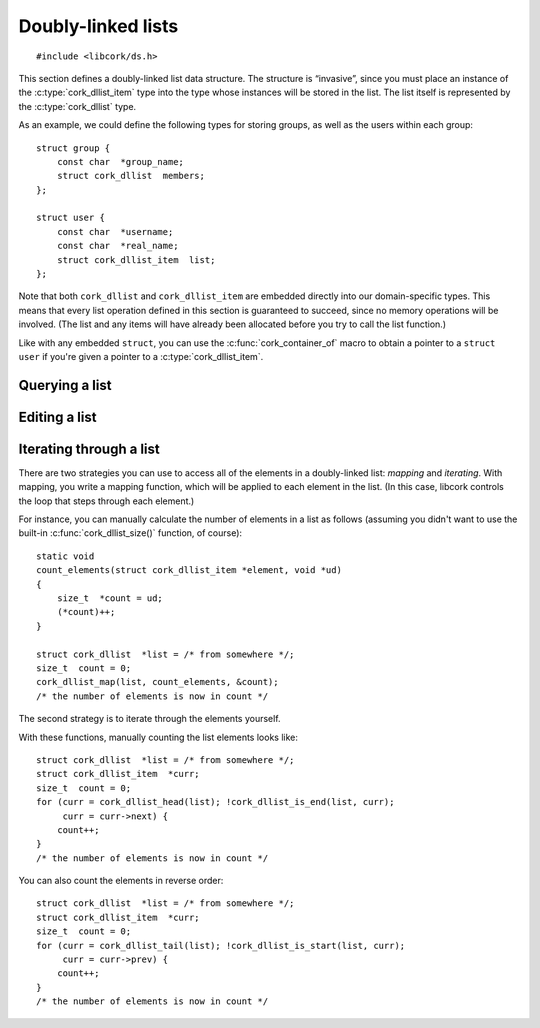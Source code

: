 .. _dllist:

*******************
Doubly-linked lists
*******************

.. highlight:: c

::

  #include <libcork/ds.h>

This section defines a doubly-linked list data structure.  The structure
is “invasive”, since you must place an instance of the
:c:type:`cork_dllist_item` type into the type whose instances will be
stored in the list.  The list itself is represented by the
:c:type:`cork_dllist` type.

As an example, we could define the following types for storing groups,
as well as the users within each group::

  struct group {
      const char  *group_name;
      struct cork_dllist  members;
  };

  struct user {
      const char  *username;
      const char  *real_name;
      struct cork_dllist_item  list;
  };

Note that both ``cork_dllist`` and ``cork_dllist_item`` are embedded
directly into our domain-specific types.  This means that every list
operation defined in this section is guaranteed to succeed, since no
memory operations will be involved.  (The list and any items will have
already been allocated before you try to call the list function.)

Like with any embedded ``struct``, you can use the
:c:func:`cork_container_of` macro to obtain a pointer to a ``struct
user`` if you're given a pointer to a :c:type:`cork_dllist_item`.


.. type:: struct cork_dllist

   A doubly-linked list.  The list itself is represented by a sentinel
   element, representing the empty list.


.. type:: struct cork_dllist_item

   An element of a doubly-linked list.  This type will usually be
   embedded within the type whose instances will be stored in the list.

   .. member:: struct cork_dllist_item \*next
               struct cork_dllist_item \*prev

      A pointer to the next (or previous) element in the list.  If this
      element marks the end (or beginning) of the list, then *next* (or
      *prev*) will point to the list's sentinel value.


.. function:: void cork_dllist_init(struct cork_dllist \*list)

   Initializes a doubly-linked list.  The list will initially be empty.


Querying a list
---------------

.. function:: size_t cork_dllist_size(const struct cork_dllist \*list)

   Returns the number of elements in *list*.
   
   This operation runs in :math:`O(n)` time.


.. function:: bool cork_dllist_is_empty(struct cork_dllist \*list)

   Returns whether *list* is empty.

   This operation runs in :math:`O(1)` time.


Editing a list
--------------

.. function:: void cork_dllist_add(struct cork_dllist \*list, struct cork_dllist_item \*element)

   Adds *element* to the end of *list*.  You are responsible for
   allocating the list element yourself, most likely by allocating the
   ``struct`` that you've embedded :c:type:`cork_dllist_item` into.

   .. note::

      This function assumes that the list element isn't already a member
      of a different list.  You're responsible for calling
      :c:func:`cork_dllist_remove()` if this isn't the case.  (If you
      don't, the other list will become malformed.)

   This operation runs in :math:`O(1)` time.


.. function:: void cork_dllist_remove(struct cork_dllist_item \*element)

   Removes *element* from the list that it currently belongs to.  (Note
   that you don't have to pass in a pointer to that list.)

   .. note::

      You must not call this function on a list's sentinel element.

   This operation runs in :math:`O(1)` time.


Iterating through a list
------------------------

There are two strategies you can use to access all of the elements in a
doubly-linked list: *mapping* and *iterating*.  With mapping, you write
a mapping function, which will be applied to each element in the list.
(In this case, libcork controls the loop that steps through each
element.)

.. function:: void cork_dllist_map(struct cork_dllist \*list, cork_dllist_map_func func, void \*user_data)

   Apply a function to each element in *list*.  The function is allowed
   to remove the current element from the list; this will not affect our
   ability to iterate through the remainder of the list.  The function
   will be given a pointer to the :c:type:`cork_dllist_item` for each
   element; you can use :c:func:`cork_container_of()` to obtain a
   pointer to the actual element type.

.. type:: void (\*cork_dllist_map_func)(struct cork_dllist_item \*element, void \*user_data)

   A function that can be applied to each element in a doubly-linked
   list.

For instance, you can manually calculate the number of elements in a
list as follows (assuming you didn't want to use the built-in
:c:func:`cork_dllist_size()` function, of course)::

  static void
  count_elements(struct cork_dllist_item *element, void *ud)
  {
      size_t  *count = ud;
      (*count)++;
  }

  struct cork_dllist  *list = /* from somewhere */;
  size_t  count = 0;
  cork_dllist_map(list, count_elements, &count);
  /* the number of elements is now in count */


The second strategy is to iterate through the elements yourself.

.. function:: struct cork_dllist_item \*cork_dllist_head(struct cork_dllist \*list)
              struct cork_dllist_item \*cork_dllist_start(struct cork_dllist \*list)

   Returns the element at the beginning of *list*.  If *list* is empty,
   then the ``_head`` variant will return ``NULL``, while the ``_start``
   variant will return the list's sentinel element.


.. function:: struct cork_dllist_item \*cork_dllist_tail(struct cork_dllist \*list)
              struct cork_dllist_item \*cork_dllist_end(struct cork_dllist \*list)

   Returns the element at the end of *list*.  If *list* is empty, then
   the ``_tail`` variant will return ``NULL``, while the ``_end``
   variant will return the list's sentinel element.

.. function:: bool cork_dllist_is_start(struct cork_dllist \*list, struct cork_dllist_item \*element)
              bool cork_dllist_is_end(struct cork_dllist \*list, struct cork_dllist_item \*element)

   Returns whether *element* marks the start (or end) of *list*.

With these functions, manually counting the list elements looks like::

  struct cork_dllist  *list = /* from somewhere */;
  struct cork_dllist_item  *curr;
  size_t  count = 0;
  for (curr = cork_dllist_head(list); !cork_dllist_is_end(list, curr);
       curr = curr->next) {
      count++;
  }
  /* the number of elements is now in count */

You can also count the elements in reverse order::

  struct cork_dllist  *list = /* from somewhere */;
  struct cork_dllist_item  *curr;
  size_t  count = 0;
  for (curr = cork_dllist_tail(list); !cork_dllist_is_start(list, curr);
       curr = curr->prev) {
      count++;
  }
  /* the number of elements is now in count */
